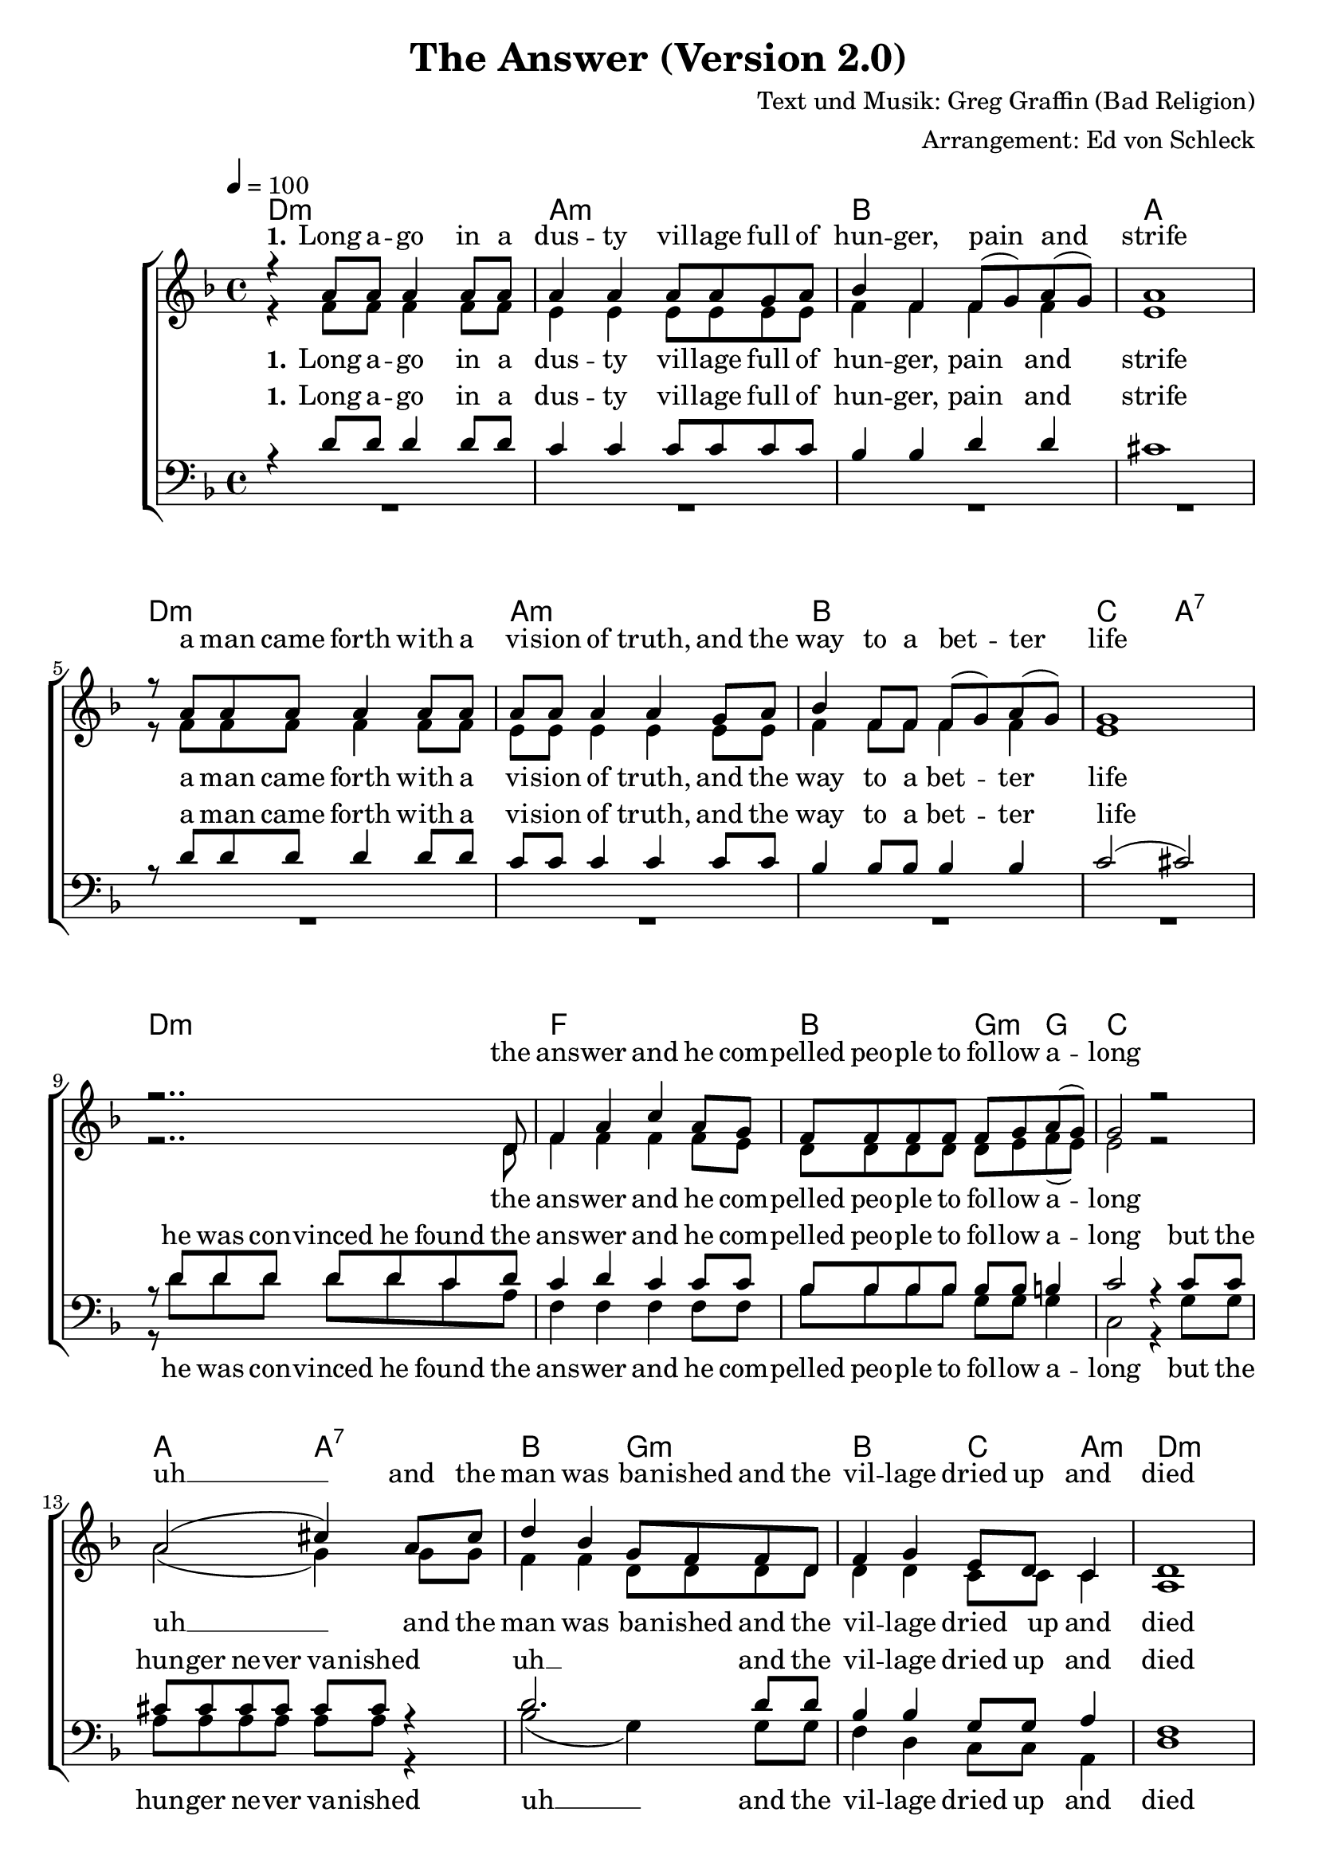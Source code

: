 \version "2.18.0"

\header {
  title = "The Answer (Version 2.0)"
  composer = "Text und Musik: Greg Graffin (Bad Religion)"
  arranger = "Arrangement: Ed von Schleck"
}

#(set-global-staff-size 20)

\paper {
  %top-system-spacing #'basic-distance = #10
  %score-system-spacing #'basic-distance = #20
  %system-system-spacing #'basic-distance = #20
  %last-bottom-spacing #'basic-distance = #10

  %page-count = #1

  %system-system-spacing = #'((padding . 0) (basic-distance . 0.1))
  %ragged-last-bottom = ##f
  %ragged-bottom = ##f
}

global = {
  \key d \minor
  \time 4/4
  \tempo 4 = 100
}
verseOneOne = \lyricmode {
  \set stanza = "1."
  Long a -- go in a dus -- ty vil -- lage
  full of hun -- ger, pain and strife
  a man came forth with a vi -- sion of truth,
  and the way to a bet -- ter life
}
verseOneTwo = \lyricmode {
  the ans -- wer
  and he com -- pelled peo -- ple to fol -- low a -- long
}
verseOneThree = \lyricmode {
  but the hun -- ger ne -- ver va -- nished
}
verseOneFour = \lyricmode {
  and the man was ba -- nished
}
verseOneFive = \lyricmode {
  and the vil -- lage dried up and died

}
verseTwoOne = \lyricmode {
  \set stanza = "2."
  At a time when wise men peered
  through brass tubes to -- ward the sky
  the hea -- vens changed in pre -- dic -- ta -- ble ways,
  and one man was a -- ble to find
}
verseTwoTwo = \lyricmode {
  the ans -- wer
  and he was quick to write his re -- ve -- la -- tion
}
verseTwoThree = \lyricmode {
  but as they were scru -- ti -- nized
}
verseTwoFour = \lyricmode {
  in his col -- leagues eyes
}
verseTwoFive = \lyricmode {
  he soon be -- came a mo -- cke -- ry
}

verseThreeOne = \lyricmode {
  \set stanza = "3."
  An ur -- ban sprawl sits cho -- king on its dis -- charge,
  o -- ver -- whelmed by in -- dus -- try
}
verseThreeTwo = \lyricmode {
  sear -- ching for a mo -- dern day sa -- vior from a -- no -- ther place,
  in -- clined toward cha -- ri -- ty
}
verseThreeThree = \lyricmode {
  an ans -- wer
  with -- out re -- gard to va -- li -- di -- ty,
}
verseThreeFour = \lyricmode {
  the sear -- ching ne -- ver ends,
}
verseThreeFive = \lyricmode {
  it goes on
}
verseThreeSix = \lyricmode {
  and on
}
verseThreeSeven = \lyricmode {
  and on
}
verseThreeEight = \lyricmode {
  for e -- ter -- ni -- ty
}

chorusOne = \lyricmode {
  \set stanza = "Ref."
  Don't tell me a -- bout
}
chorusTwo = \lyricmode {
  the ans -- wer cause then
}
chorusThree = \lyricmode {
  a -- no -- ther one will come a -- long
}
chorusFour = \lyricmode {
  soon
}
chorusFive = \lyricmode {
  I don't be -- lieve you have
}
chorusSix = \lyricmode {
  the ans -- wer
}
chorusSeven = \lyricmode {
  I've got i -- deas too
}
chorusEight = \lyricmode {
  but if you've got e -- nough nai -- ï -- ve -- té
  and you've got con -- vic -- tion
  then the ans -- wer is per -- fect for you
}
chorus = \lyricmode {
}

sopMusic = \relative c'' {
  r4 a8 a a4 a8 a
  a4 a a8 a g a
  bes4 f f8( g) a( g)
  a1

  r8 a a a a4 a8 a
  a a a4 a g8 a
  bes4 f8 f f( g) a( g)
  g1

  r2.. d8
  f4 a c a8 g
  f f f f f g a( g)
  g2 r2

  a2( cis4) a8 cis
  d4 bes g8 f f d
  f4 g e8 d c4
  d1


  r4 a'8 a a4 a
  a a a g8( a)
  bes4 f f8 g a( g)
  a1

  r8 a a a a4 a8 a
  a a a4 a g8( a)
  bes4 f8 f f g a( g)
  g1

  r2.. d8
  f4 a c a8 g
  f f f f f g a( g)
  g2 r2

  a2( cis4) a8 cis
  d4 bes g8( f) r d
  f f f g e( d) c4
  d1

  % Refrain

  r4 d8 d d d c d
  f4 a c a8 g
  f f f f f g a4
  c4( bes a2)

  r8 d, d d d d c d
  a'4 a r2
  bes1(
  a2) r8 a a a

  d d d c d d d r
  d d d c d d c d
  f4 d8 d e d c4
  d2 r

  % Verse 3
  r8 a a a a4 a
  a8 a a a a4 a
  bes8 f f f f( g) a( g)
  a2. r4

  a8 a a a a a a4
  a8 a a a a a a4
  bes4 f8 f f( g) a4
  g1

  r2.. d8
  f4 a c a8 g
  f4 f8 f f( g) a4
  g2 r2

  a2( cis4) a8 cis
  d1
  r4 f,8 g e8( d) c4
  d2. r4

  a'1(
  bes
  a2~ a8 g f4
  g2.) r4
 
  a1(
  bes
  a2~ a8 g f4
  g2.) r4
 
  % Refrain

  r4 d8 d d d c d
  f4 a c a8 g
  f f f f f g a4
  c4( bes a2)

  r8 d, d d d d c d
  a'4 a r2
  bes1(
  a2) r8 a a a

  d d d c d d d r
  d d d c d d c d
  f4 d8 d e d c4
  d2 r


  \bar "|."
}

sopWords = \lyricmode {
  \verseOneOne
  \verseOneTwo
  uh __
  \verseOneFour
  \verseOneFive

  \verseTwoOne
  \verseTwoTwo
  uh __
  \verseTwoFour
  \verseTwoFive

  \chorusOne
  \chorusTwo
  \chorusThree
  \chorusFour
  \chorusFive
  \chorusSix
  uh __
  \chorusEight
  
  \verseThreeOne
  \verseThreeTwo
  \verseThreeThree
  uh __
  \verseThreeFive
  \verseThreeEight

  uh __
  uh __

  \chorusOne
  \chorusTwo
  \chorusThree
  \chorusFour
  \chorusFive
  \chorusSix
  uh __
  \chorusEight
  
  \verseThreeOne
  \verseThreeTwo
  \verseThreeThree
  uh __
  \verseThreeFive
  \verseThreeEight
}

altoMusic = \relative c' {
  r4 f8 f f4 f8 f
  e4 e e8 e e e
  f4 f f f
  e1

  r8 f f f f4 f8 f
  e e e4 e e8 e
  f4 f8 f f4 f
  e1

  r2.. d8
  f4 f f f8 e
  d8 d d d d e f( e)
  e2 r2

  a2( g4) g8 g
  f4 f d8 d d d
  d4 d c8 c c4
  a1

  r4 f'8 f f4 f
  e e e e
  d d d8 d d4
  e1

  r8 f f f f4 f8 f
  e e e4 e e
  f4 f8 f d d d4
  e1

  r2.. d8
  f4 f f f8 e
  d d d d d e f( e)
  e2 r2

  a2( g4) g8 g
  f4 f d r8 d
  d d d d c4 c
  a1

  % Refrain

  r4 d8 d d d c d
  f4 f f f8 f
  d d d d d e f f
  g g g g g g g4

  f2. r8 d
  f4 f r2
  f4 d d8 e( f4)
  e2 r8 d d e

  f f f f f f f r
  g g g g g g g a
  bes4 bes8 bes g g a4
  a2 r

  R1*3
  a,8( b cis d e f g a)

  f f f f f f f4
  e8 e e e e e e4
  f4 f8 f d4 d
  e1

  r2.. d8
  f4 f f f8 e
  d4 d8 d d( e) f4
  e2 r2

  a2( g2
  f4) bes g2
  r4 d8 d8 c4 c
  a2. r4

  f'1(
  f
  f2~ f8 g f4
  e2.) r4

  f1(
  f
  f2~ f8 g f4
  e2.) r4

  % Refrain

  r4 d8 d d d c d
  f4 f f f8 f
  d d d d d e f f
  g g g g g g g4

  f2. r8 d
  f4 f r2
  f4 d d8 e( f4)
  e2 r8 d d e

  f f f f f f f r
  g g g g g g g a
  bes4 bes8 bes g g a4
  a2 r


}

altoWords = \lyricmode {
  \verseOneOne
  \verseOneTwo
  uh __
  \verseOneFour
  \verseOneFive

  \verseTwoOne
  \verseTwoTwo
  uh __
  \verseTwoFour
  \verseTwoFive

  \chorusOne
  \chorusTwo
  \chorusThree
  \chorusThree
  \chorusFour
  \chorusSix
  \chorusSeven
  \chorusEight

  ah __
  \verseThreeTwo
  \verseThreeThree
  uh __
  \verseThreeSix
  \verseThreeEight

  uh __
  uh __

  \chorusOne
  \chorusTwo
  \chorusThree
  \chorusThree
  \chorusFour
  \chorusSix
  \chorusSeven
  \chorusEight


}

tenorMusic = \relative c' {
  r4 d8 d d4 d8 d
  c4 c c8 c c c
  bes4 bes d d
  cis1

  r8 d d d d4 d8 d
  c8 c c4 c c8 c
  bes4 bes8 bes bes4 bes
  c2( cis)

  r8 d d d d d c d
  c4 d c c8 c
  bes8 bes bes bes bes bes b4
  c2 r4 c8 c

  cis cis cis cis cis cis r4
  d2. d8 d
  bes4 bes g8 g a4
  f1

  % Refrain

  r4 d'8 d d4 d
  c c c c
  d d d8 d d4
  cis1

  r8 d d d d4 d8 d
  c c c4 c c
  d d8 c bes bes bes4
  c2( cis)

  r8 d d d d d c d
  c4 d c c8 c
  bes bes bes bes bes bes b4
  c2 r4 c8 c

  cis cis cis cis cis4 r
  d2. r8 d
  bes bes bes bes g4 a
  f1

  r4 d'8 d d d c d
  d4 d c c8 c
  bes bes bes bes b b b b
  c c c c cis cis cis4

  d2. r8 d
  d4 d r2
  bes2( d
  cis2) r8 d d cis

  d d d d d d d r
  d d d d d d d d
  d4 d8 d e e e4
  f2 r

  R1*3
  cis,8( d e f g a b cis)

  d d d d d d d4
  c8 c c c c c c4
  d4 d8 c bes4 bes
  c2( cis)

  r8 d d d d d c d
  c4 d c c8 c
  bes4 bes8 bes bes4 b
  c2 r4. c8

  cis cis cis cis cis4 r
  d2. d4
  bes bes8 bes g4 a
  f2. r4

  d'1(
  d
  c1
  c2.) r4

  d1(
  d
  c1
  cis2.) r4

  % Refrain

  r4 d8 d d d c d
  d4 d c c8 c
  bes bes bes bes b b b b
  c c c c cis cis cis4

  d2. r8 d
  d4 d r2
  bes2( d
  cis2) r8 d d cis

  d d d d d d d r
  d d d d d d d d
  d4 d8 d e e e4
  f2 r


}

tenorWords = \lyricmode {
  \verseOneOne
  he was con -- vinced he found 
  \verseOneTwo
  \verseOneThree
  uh __
  \verseOneFive
  
  \verseTwoOne
  that he had thought he found
  \verseTwoTwo
  \verseTwoThree
  uh __
  \verseTwoFive

  \chorusOne
  \chorusTwo
  \chorusThree
  \chorusThree
  \chorusFour
  \chorusSix
  uh __
  \chorusEight

  ah __
  \verseThreeTwo
  e -- very -- one's beg -- ging for
  \verseThreeThree
  \verseThreeFour
  uh
  \verseThreeSeven
  \verseThreeEight

  uh __
  uh __

  \chorusOne
  \chorusTwo
  \chorusThree
  \chorusThree
  \chorusFour
  \chorusSix
  uh __
  \chorusEight
}

bassMusic = \relative c' {
  R1*8
  r8 d d d d d c a
  f4 f f f8 f
  bes8 bes bes bes g g g4
  c,2 r4 g'8 g

  a a a a a a r4
  bes2( g4) g8 g
  f4 d c8 c a4
  d1

  r4 d8 d d4 d
  a' a a a
  bes bes bes8 bes bes4
  a4( g f e)

  r8 d d d d4 d8 d
  a' a a4 a a
  bes bes8 a g g g4
  c2( a)

  r8 d d d d d c a
  f4 f f f8 f
  bes bes bes bes g g g4
  c,2 r4 g'8 g

  a a a a a4 r
  bes2( g4) r8 g
  f8 f d d c4 a
  d1

  % Refrain

  r4 d'8 d d d c d
  d,4 d f a8 a
  bes bes bes bes g g g4
  e2( a)

  r8 d d d d d c d
  d,4 d r2
  r1
  a8[( cis e a cis)] a a a

  bes bes bes bes bes bes bes r
  g g g g g g g a
  bes4 bes8 bes c c a4
  d2 r

  R1*3
  a,8( b cis d e f g a)

  d d d d d d d4
  a8 a a a a a a4
  bes4 bes8 a g4 g
  c2( a)

  r8 d d d d d c a
  f4 f f f8 f
  bes4 bes8 bes g4 g
  c,2 r4. g'8

  a a a a a4 r4
  bes2( g
  f4) d8 d c4 a
  d2. r4

  d'1(
  bes
  f2~ f8 e d4
  c2.) r4

  d'1(
  bes
  f2~ f8 e d4
  a'2.) r4

  % Refrain

  r4 d8 d d d c d
  d,4 d f a8 a
  bes bes bes bes g g g4
  e2( a)

  r8 d d d d d c d
  d,4 d r2
  r1
  a8[( cis e a cis)] a a a

  bes bes bes bes bes bes bes r
  g g g g g g g a
  bes4 bes8 bes c c a4
  d2 r


}
bassWords = \lyricmode {
  he was con -- vinced he found 
  \verseOneTwo
  \verseOneThree
  uh __
  \verseOneFive

  \verseTwoOne
  that he had thought he found
  \verseTwoTwo
  \verseTwoThree
  uh __
  \verseTwoFive

  \chorusOne
  \chorusTwo
  \chorusThree
  \chorusFour
  \chorusFive
  \chorusSix
  ah __
  \chorusEight

  ah __
  \verseThreeTwo
  e -- very -- one's beg -- ging for
  \verseThreeThree
  \verseThreeFour
  uh __
  \verseThreeEight

  uh __
  uh __

  \chorusOne
  \chorusTwo
  \chorusThree
  \chorusFour
  \chorusFive
  \chorusSix
  ah __
  \chorusEight

}

chordNames = \chordmode {
  \global
  \germanChords
  d1:m a:m bes a
  d1:m a:m bes1 c2 a:7
  d1:m f bes2 g4:m g c1
  a2 a:7 bes g:m bes c4 a:m d1:m 

  d1:m a:m bes a
  d1:m a:m bes2 g:m7 c2 a:7
  d1:m f bes2 g4:m g c1
  a2 a:7 bes g:m bes c4 a:m d1:m 

  d1.:m f2 bes g:7 c a:7
  d1*2:m bes1 a
  bes1 g:m bes2 c4 a:m d1:m

  d1:m a:m bes a
  d1:m a:m bes2 g:m7 c2 a:7
  d1:m f bes2 g4:m g c1
  a2 a:7 bes g:m bes c4 a:m d1:m 

  d1:m bes f c
  d1:m bes f a:7

  d1.:m f2 bes g:7 c a:7
  d1*2:m bes1 a
  bes1 g:m bes2 c4 a:m d1:m
}

chordsPart = \new ChordNames \chordNames
choirPart = \new ChoirStaff <<
  \new Lyrics = "sopranos" \with {
    % this is needed for lyrics above a staff
    \override VerticalAxisGroup #'staff-affinity = #DOWN
  }
  \new Staff = "women" <<
    \new Voice = "sopranos" {
      \voiceOne
      << \global \sopMusic >>
    }
    \new Voice = "altos" {
      \voiceTwo
      << \global \altoMusic >>
    }
  >>
  \new Lyrics = "altos"
  \new Lyrics = "tenors" \with {
    % this is needed for lyrics above a staff
    \override VerticalAxisGroup #'staff-affinity = #DOWN
  }
  \new Staff = "men" <<
    \clef bass
    \new Voice = "tenors" {
      \voiceOne
      << \global \tenorMusic >>
    }
    \new Voice = "basses" {
      \voiceTwo << \global \bassMusic >>
    }
  >>
  \new Lyrics = "basses"
  \context Lyrics = "sopranos" \lyricsto "sopranos" \sopWords
  \context Lyrics = "altos" \lyricsto "altos" \altoWords
  \context Lyrics = "tenors" \lyricsto "tenors" \tenorWords
  \context Lyrics = "basses" \lyricsto "basses" \bassWords
>>

\score {
  <<
    \chordsPart
    \choirPart
  >>
  \midi { }
  \layout { }
}
